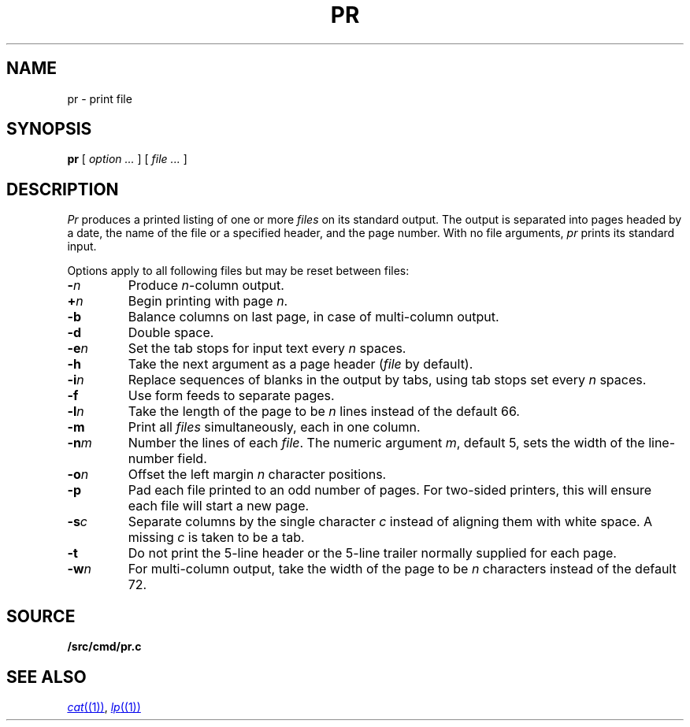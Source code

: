 .TH PR 1
.SH NAME
pr \- print file
.SH SYNOPSIS
.B pr
[
.I option ...
]
[
.I file ...
]
.SH DESCRIPTION
.I Pr
produces a printed listing of one or more
.I files
on its standard output.
The output is separated into pages headed by a date,
the name of the file or a specified header, and the page number.
With no file arguments,
.I pr
prints its standard input.
.PP
Options apply to all following files but may be reset
between files:
.TP
.BI - n
Produce
.IR n -column
output.
.TP
.BI + n
Begin printing with page
.IR  n .
.TP
.B -b
Balance columns on last page, in case of multi-column output.
.TP
.B -d
Double space.
.TP
.BI -e n
Set the tab stops for input text every
.I n
spaces.
.TP
.B  -h
Take the next argument as a page header 
.RI ( file
by default).
.TP
.BI -i n
Replace sequences of blanks in the output
by tabs, using tab stops set every
.I n
spaces.
.TP
.BI -f
Use form feeds to separate pages.
.TP
.BI -l n
Take the length of the page to be
.I n
lines instead of the default 66.
.TP
.B  -m
Print all
.I files
simultaneously,
each in one column.
.TP
.BI -n m
Number the lines of each
.IR file .
The numeric argument
.IR m ,
default 5,
sets the width of the line-number field.
.TP
.BI -o n
Offset the left margin
.I n
character positions.
.TP
.BI -p
Pad each file printed to an odd number of pages.
For two-sided printers,
this will ensure each file will start a new page.
.TP
.BI -s c
Separate columns by the single character
.I c
instead of aligning them with white space.
A missing
.I c
is taken to be a tab.
.TP
.B  -t
Do not print the 5-line header or the
5-line trailer normally supplied for each page.
.TP
.BI -w n
For multi-column output,
take the width of the page to be
.I n
characters instead of the default 72.
.SH SOURCE
.B \*9/src/cmd/pr.c
.SH "SEE ALSO"
.MR cat (1) ,
.MR lp (1)
